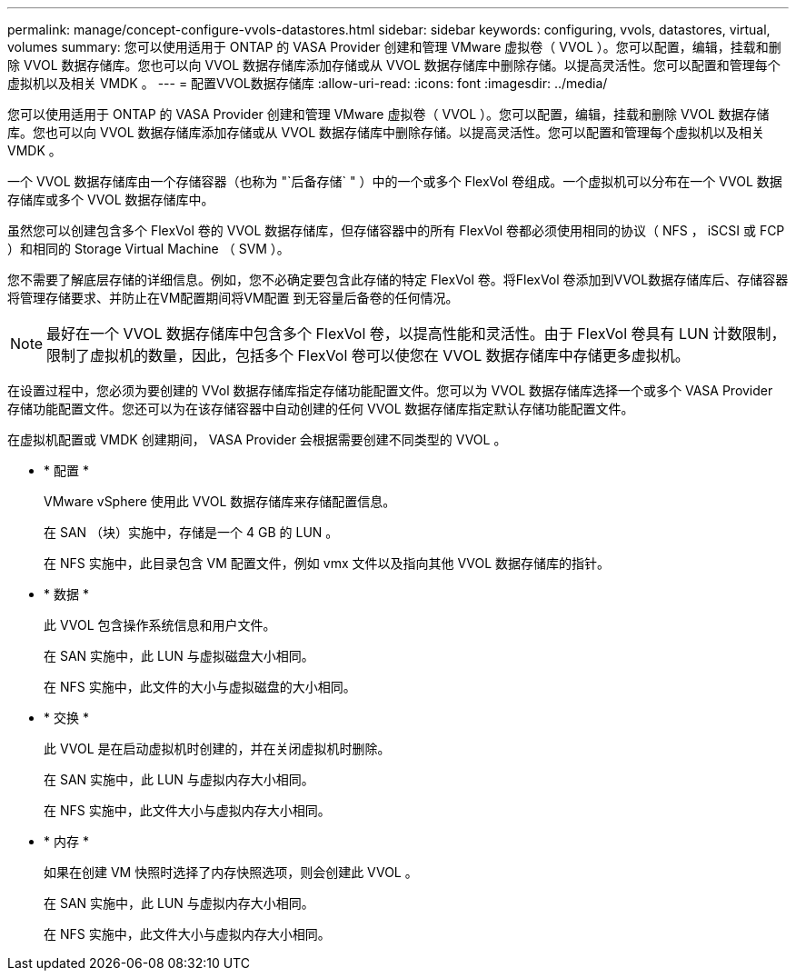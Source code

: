 ---
permalink: manage/concept-configure-vvols-datastores.html 
sidebar: sidebar 
keywords: configuring, vvols, datastores, virtual, volumes 
summary: 您可以使用适用于 ONTAP 的 VASA Provider 创建和管理 VMware 虚拟卷（ VVOL ）。您可以配置，编辑，挂载和删除 VVOL 数据存储库。您也可以向 VVOL 数据存储库添加存储或从 VVOL 数据存储库中删除存储。以提高灵活性。您可以配置和管理每个虚拟机以及相关 VMDK 。 
---
= 配置VVOL数据存储库
:allow-uri-read: 
:icons: font
:imagesdir: ../media/


[role="lead"]
您可以使用适用于 ONTAP 的 VASA Provider 创建和管理 VMware 虚拟卷（ VVOL ）。您可以配置，编辑，挂载和删除 VVOL 数据存储库。您也可以向 VVOL 数据存储库添加存储或从 VVOL 数据存储库中删除存储。以提高灵活性。您可以配置和管理每个虚拟机以及相关 VMDK 。

一个 VVOL 数据存储库由一个存储容器（也称为 "`后备存储` " ）中的一个或多个 FlexVol 卷组成。一个虚拟机可以分布在一个 VVOL 数据存储库或多个 VVOL 数据存储库中。

虽然您可以创建包含多个 FlexVol 卷的 VVOL 数据存储库，但存储容器中的所有 FlexVol 卷都必须使用相同的协议（ NFS ， iSCSI 或 FCP ）和相同的 Storage Virtual Machine （ SVM ）。

您不需要了解底层存储的详细信息。例如，您不必确定要包含此存储的特定 FlexVol 卷。将FlexVol 卷添加到VVOL数据存储库后、存储容器将管理存储要求、并防止在VM配置期间将VM配置 到无容量后备卷的任何情况。

[NOTE]
====
最好在一个 VVOL 数据存储库中包含多个 FlexVol 卷，以提高性能和灵活性。由于 FlexVol 卷具有 LUN 计数限制，限制了虚拟机的数量，因此，包括多个 FlexVol 卷可以使您在 VVOL 数据存储库中存储更多虚拟机。

====
在设置过程中，您必须为要创建的 VVol 数据存储库指定存储功能配置文件。您可以为 VVOL 数据存储库选择一个或多个 VASA Provider 存储功能配置文件。您还可以为在该存储容器中自动创建的任何 VVOL 数据存储库指定默认存储功能配置文件。

在虚拟机配置或 VMDK 创建期间， VASA Provider 会根据需要创建不同类型的 VVOL 。

* * 配置 *
+
VMware vSphere 使用此 VVOL 数据存储库来存储配置信息。

+
在 SAN （块）实施中，存储是一个 4 GB 的 LUN 。

+
在 NFS 实施中，此目录包含 VM 配置文件，例如 vmx 文件以及指向其他 VVOL 数据存储库的指针。

* * 数据 *
+
此 VVOL 包含操作系统信息和用户文件。

+
在 SAN 实施中，此 LUN 与虚拟磁盘大小相同。

+
在 NFS 实施中，此文件的大小与虚拟磁盘的大小相同。

* * 交换 *
+
此 VVOL 是在启动虚拟机时创建的，并在关闭虚拟机时删除。

+
在 SAN 实施中，此 LUN 与虚拟内存大小相同。

+
在 NFS 实施中，此文件大小与虚拟内存大小相同。

* * 内存 *
+
如果在创建 VM 快照时选择了内存快照选项，则会创建此 VVOL 。

+
在 SAN 实施中，此 LUN 与虚拟内存大小相同。

+
在 NFS 实施中，此文件大小与虚拟内存大小相同。


